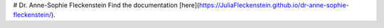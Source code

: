 # Dr. Anne-Sophie Fleckenstein
Find the documentation [here](https://JuliaFleckenstein.github.io/dr-anne-sophie-fleckenstein/).
